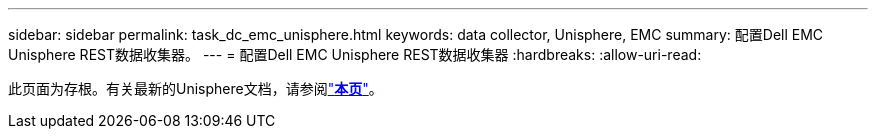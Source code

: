 ---
sidebar: sidebar 
permalink: task_dc_emc_unisphere.html 
keywords: data collector, Unisphere, EMC 
summary: 配置Dell EMC Unisphere REST数据收集器。 
---
= 配置Dell EMC Unisphere REST数据收集器
:hardbreaks:
:allow-uri-read: 


[role="lead"]
此页面为存根。有关最新的Unisphere文档，请参阅link:task_dc_emc_unisphere_rest.html["*本页*"]。
